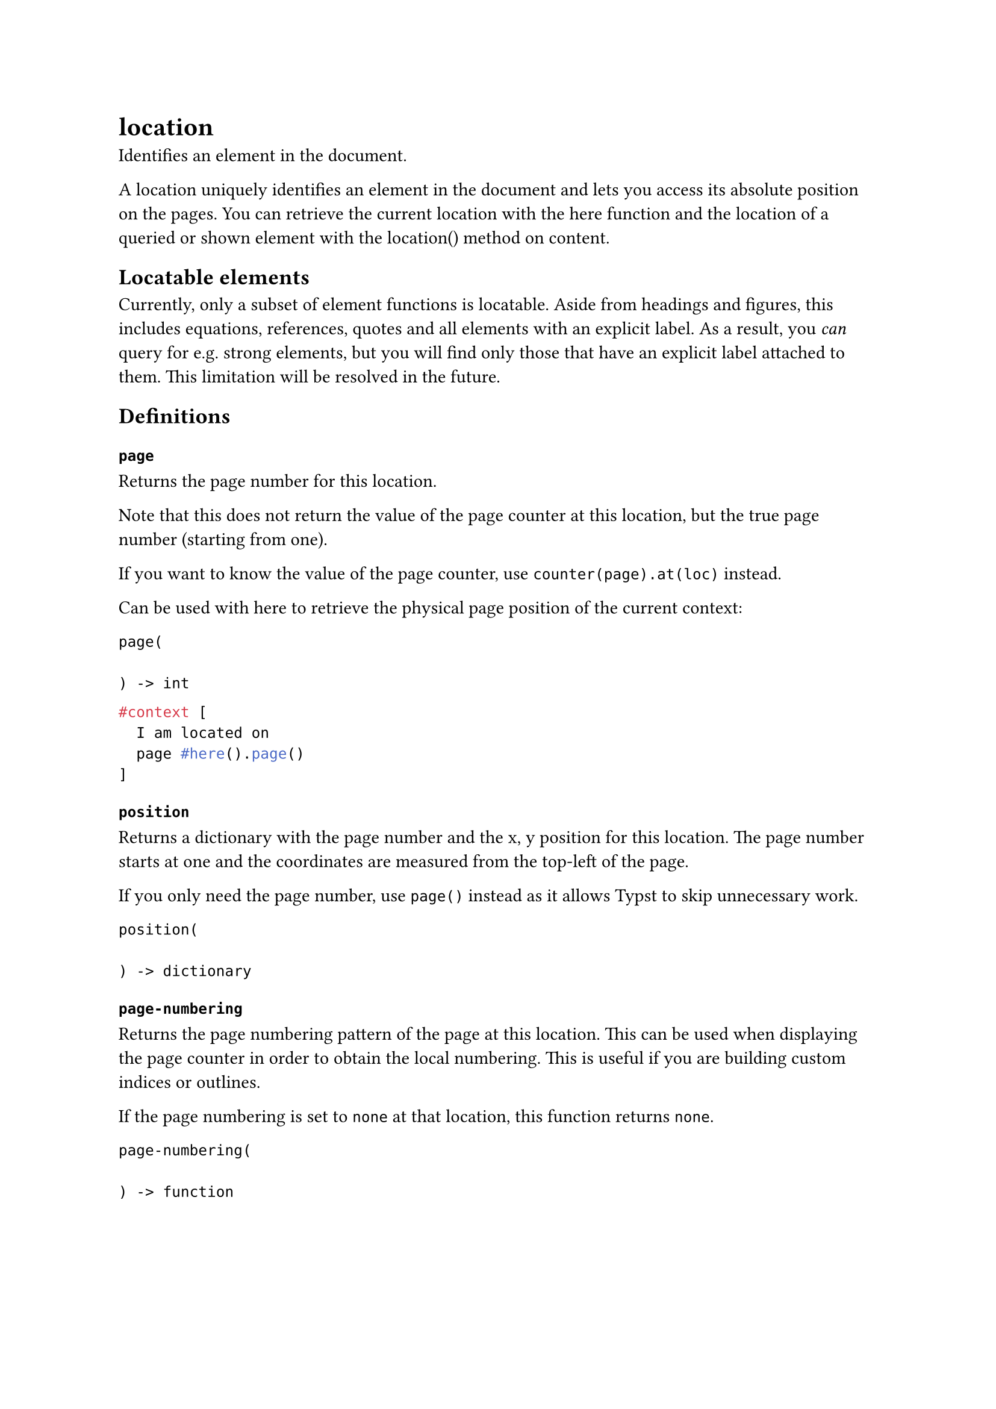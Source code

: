 = location

Identifies an element in the document.

A location uniquely identifies an element in the document and lets you access its absolute position on the pages. You can retrieve the current location with the #link("/docs/reference/introspection/here/")[here] function and the location of a queried or shown element with the #link("/docs/reference/foundations/content/#definitions-location")[location()] method on content.

== Locatable elements

Currently, only a subset of element functions is locatable. Aside from headings and figures, this includes equations, references, quotes and all elements with an explicit label. As a result, you _can_ query for e.g. #link("/docs/reference/model/strong/")[strong] elements, but you will find only those that have an explicit label attached to them. This limitation will be resolved in the future.

== Definitions

=== `page`

Returns the page number for this location.

Note that this does not return the value of the #link("/docs/reference/introspection/counter/")[page counter] at this location, but the true page number (starting from one).

If you want to know the value of the page counter, use `counter(page).at(loc)` instead.

Can be used with #link("/docs/reference/introspection/here/")[here] to retrieve the physical page position of the current context:

```
page(
  
) -> int
```

```typst
#context [
  I am located on
  page #here().page()
]
```

=== `position`

Returns a dictionary with the page number and the x, y position for this location. The page number starts at one and the coordinates are measured from the top-left of the page.

If you only need the page number, use `page()` instead as it allows Typst to skip unnecessary work.

```
position(
  
) -> dictionary
```

=== `page-numbering`

Returns the page numbering pattern of the page at this location. This can be used when displaying the page counter in order to obtain the local numbering. This is useful if you are building custom indices or outlines.

If the page numbering is set to `none` at that location, this function returns `none`.

```
page-numbering(
  
) -> function
```
